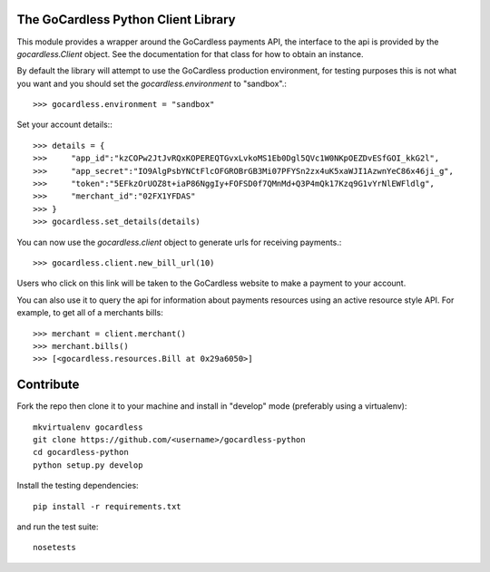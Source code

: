 .. image:: https://gocardless.com/resources/logo.png

The GoCardless Python Client Library
====================================

This module provides a wrapper around the GoCardless payments API, the
interface to the api is provided by the `gocardless.Client` object. See the
documentation for that class for how to obtain an instance.

By default the library will attempt to use the GoCardless production
environment, for testing purposes this is not what you want and you should set
the `gocardless.environment` to "sandbox".::

    >>> gocardless.environment = "sandbox"

Set your account details:::
    
    >>> details = {
    >>>     "app_id":"kzCOPw2JtJvRQxKOPEREQTGvxLvkoMS1Eb0Dgl5QVc1W0NKpOEZDvESfGOI_kkG2l",
    >>>     "app_secret":"IO9AlgPsbYNCtFlcOFGROBrGB3Mi07PFYSn2zx4uK5xaWJI1AzwnYeC86x46ji_g",
    >>>     "token":"5EFkzOrUOZ8t+iaP86NggIy+FOFSD0f7QMnMd+Q3P4mQk17Kzq9G1vYrNlEWFldlg",
    >>>     "merchant_id":"02FX1YFDAS"
    >>> }
    >>> gocardless.set_details(details)

You can now use the `gocardless.client` object to generate urls for receiving payments.::

    >>> gocardless.client.new_bill_url(10)

Users who click on this link will be taken to the GoCardless website to make a payment to 
your account.

You can also use it to query the api for information about payments resources using an 
active resource style API. For example, to get all of a merchants bills::

    >>> merchant = client.merchant()
    >>> merchant.bills()
    >>> [<gocardless.resources.Bill at 0x29a6050>]

Contribute
==========

Fork the repo then clone it to your machine and install in "develop" mode
(preferably using a virtualenv)::

    mkvirtualenv gocardless
    git clone https://github.com/<username>/gocardless-python
    cd gocardless-python
    python setup.py develop

Install the testing dependencies::

    pip install -r requirements.txt

and run the test suite::

    nosetests
